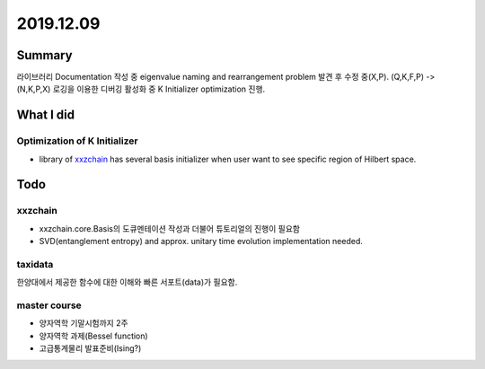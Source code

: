 2019.12.09
============


Summary
-----------
라이브러리 Documentation 작성 중 eigenvalue naming and rearrangement  problem 발견 후 수정 중(X,P). (Q,K,F,P) -> (N,K,P,X)
로깅을 이용한 디버깅 활성화 중 K Initializer optimization 진행.


What I did
-------------

Optimization of K Initializer
~~~~~~~~~~~~~~~~~~~~~~~~~~~~~~~
- library of xxzchain_ has several basis initializer when user want to see specific region of Hilbert space.

.. _xxzchain: https://xxzchain.readthedocs.io/

Todo
-------

xxzchain
~~~~~~~~~
- xxzchain.core.Basis의 도큐멘테이션 작성과 더불어 튜토리얼의 진행이 필요함
- SVD(entanglement entropy) and approx. unitary time evolution implementation needed.

taxidata
~~~~~~~~~
한양대에서 제공한 함수에 대한 이해와 빠른 서포트(data)가 필요함.

master course
~~~~~~~~~~~~~~~
- 양자역학 기말시험까지 2주
- 양자역학 과제(Bessel function)
- 고급통계물리 발표준비(Ising?)
